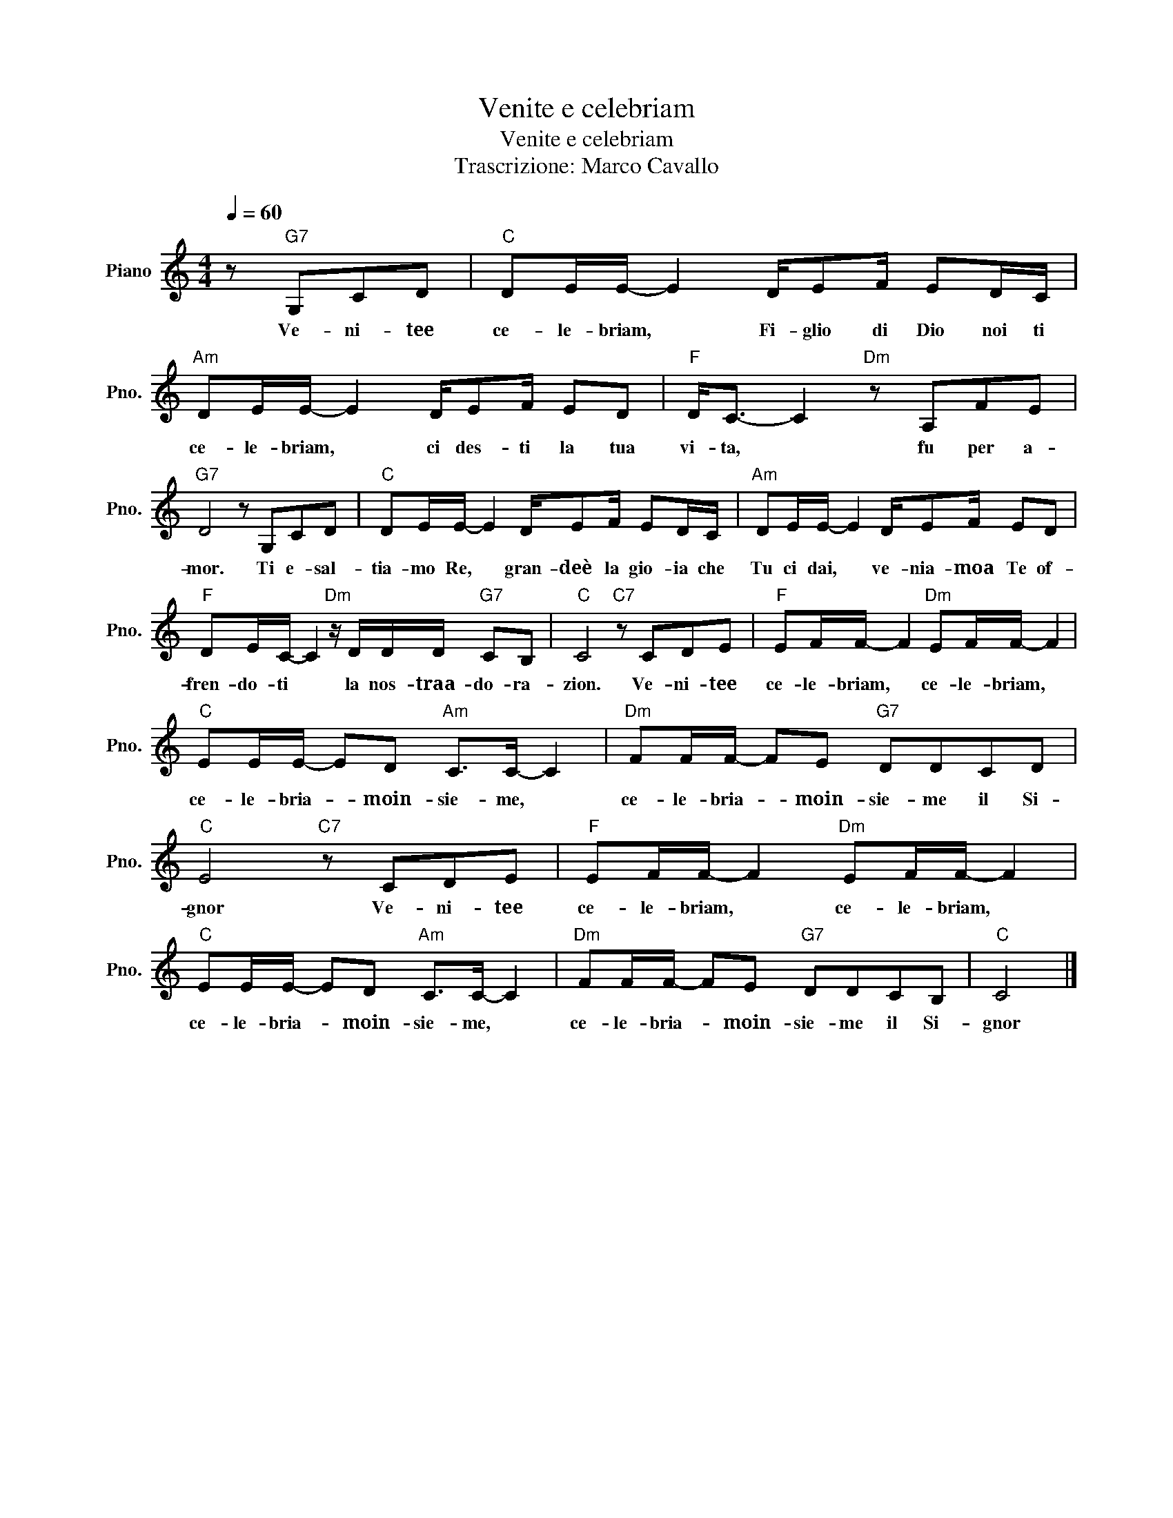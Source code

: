 X:1
T:Venite e celebriam
T:Venite e celebriam
T:Trascrizione: Marco Cavallo
L:1/8
Q:1/4=60
M:4/4
K:C
V:1 treble nm="Piano" snm="Pno."
V:1
 z"G7" G,CD |"C" DE/E/- E2 D/EF/ ED/C/ |"Am" DE/E/- E2 D/EF/ ED |"F" D<C- C2"Dm" z A,FE | %4
w: Ve- ni- tee|ce- le- briam, * Fi- glio di Dio noi ti|ce- le- briam, * ci des- ti la tua|vi- ta, * fu per a-|
"G7" D4 z G,CD |"C" DE/E/- E2 D/EF/ ED/C/ |"Am" DE/E/- E2 D/EF/ ED | %7
w: mor. Ti e- sal-|tia- mo Re, * gran- deè la gio- ia che|Tu ci dai, * ve- nia- moa Te of-|
"F" DE/C/- C2"Dm" z/ D/D/D/"G7" CB, |"C" C4"C7" z CDE |"F" EF/F/- F2"Dm" EF/F/- F2 | %10
w: fren- do- ti * la nos- traa- do- ra-|zion. Ve- ni- tee|ce- le- briam, * ce- le- briam, *|
"C" EE/E/- ED"Am" C>C- C2 |"Dm" FF/F/- FE"G7" DDCD |"C" E4"C7" z CDE |"F" EF/F/- F2"Dm" EF/F/- F2 | %14
w: ce- le- bria- * moin- sie- me, *|ce- le- bria- * moin- sie- me il Si-|gnor Ve- ni- tee|ce- le- briam, * ce- le- briam, *|
"C" EE/E/- ED"Am" C>C- C2 |"Dm" FF/F/- FE"G7" DDCB, |"C" C4 |] %17
w: ce- le- bria- * moin- sie- me, *|ce- le- bria- * moin- sie- me il Si-|gnor|

